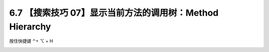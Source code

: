 6.7 【搜索技巧 07】显示当前方法的调用树：Method Hierarchy
=========================================================

.. image:: http://image.iswbm.com/20200804124133.png

按住快捷键 ⌃+ ⌥ + H

.. image:: http://image.iswbm.com/20200829123606.png
